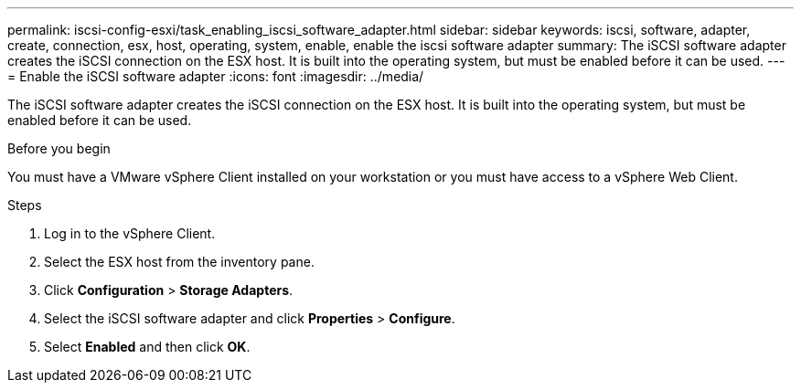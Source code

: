 ---
permalink: iscsi-config-esxi/task_enabling_iscsi_software_adapter.html
sidebar: sidebar
keywords: iscsi, software, adapter, create, connection, esx, host, operating, system, enable, enable the iscsi software adapter
summary: The iSCSI software adapter creates the iSCSI connection on the ESX host. It is built into the operating system, but must be enabled before it can be used.
---
= Enable the iSCSI software adapter
:icons: font
:imagesdir: ../media/

[.lead]
The iSCSI software adapter creates the iSCSI connection on the ESX host. It is built into the operating system, but must be enabled before it can be used.

.Before you begin

You must have a VMware vSphere Client installed on your workstation or you must have access to a vSphere Web Client.

.Steps

. Log in to the vSphere Client.
. Select the ESX host from the inventory pane.
. Click *Configuration* > *Storage Adapters*.
. Select the iSCSI software adapter and click *Properties* > *Configure*.
. Select *Enabled* and then click *OK*.
